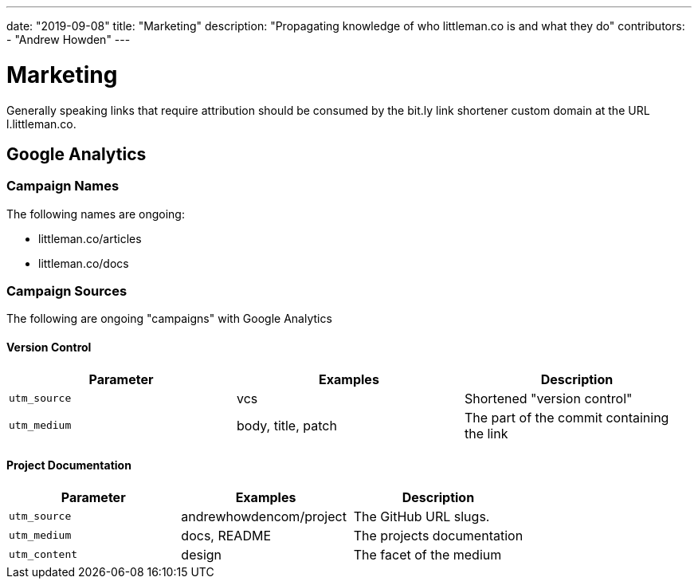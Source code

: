 ---
date: "2019-09-08"
title: "Marketing"
description: "Propagating knowledge of who littleman.co is and what they do"
contributors:
  - "Andrew Howden"
---

= Marketing

Generally speaking links that require attribution should be consumed by the bit.ly link shortener custom domain at the
URL l.littleman.co.

== Google Analytics

=== Campaign Names

The following names are ongoing:

- littleman.co/articles
- littleman.co/docs

=== Campaign Sources

The following are ongoing "campaigns" with Google Analytics

==== Version Control

|===
| Parameter        | Examples           | Description

| `utm_source`     | vcs                | Shortened "version control"
| `utm_medium`     | body, title, patch | The part of the commit containing the link
|===

==== Project Documentation

|===
| Parameter        | Examples                 | Description

| `utm_source`     | andrewhowdencom/project  | The GitHub URL slugs.
| `utm_medium`     | docs, README             | The projects documentation
| `utm_content`    | design                   | The facet of the medium
|===